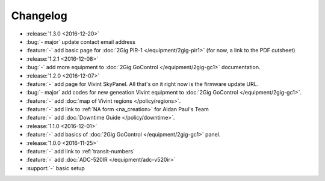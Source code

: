 Changelog
=========

- :release:`1.3.0 <2016-12-20>`
- :bug:`- major` update contact email address
- :feature:`-` add basic page for :doc:`2Gig PIR-1 </equipment/2gig-pir1>` (for now, a link to the PDF cutsheet)
- :release:`1.2.1 <2016-12-08>`
- :bug:`-` add more equipment to :doc:`2Gig GoControl </equipment/2gig-gc1>` documentation.
- :release:`1.2.0 <2016-12-07>`
- :feature:`-` add page for Vivint SkyPanel. All that's on it right now is the firmware update URL.
- :bug:`- major` add codes for new geneation Vivint equipment to :doc:`2Gig GoControl </equipment/2gig-gc1>`.
- :feature:`-` add :doc:`map of Vivint regions </policy/regions>`.
- :feature:`-` add link to :ref:`NA form <na_creation>` for Aidan Paul's Team
- :feature:`-` add :doc:`Downtime Guide </policy/downtime>`.
- :release:`1.1.0 <2016-12-01>`
- :feature:`-` add basics of :doc:`2Gig GoControl </equipment/2gig-gc1>` panel.
- :release:`1.0.0 <2016-11-25>`
- :feature:`-` add link to :ref:`transit-numbers`
- :feature:`-` add :doc:`ADC-520IR </equipment/adc-v520ir>`
- :support:`-` basic setup
